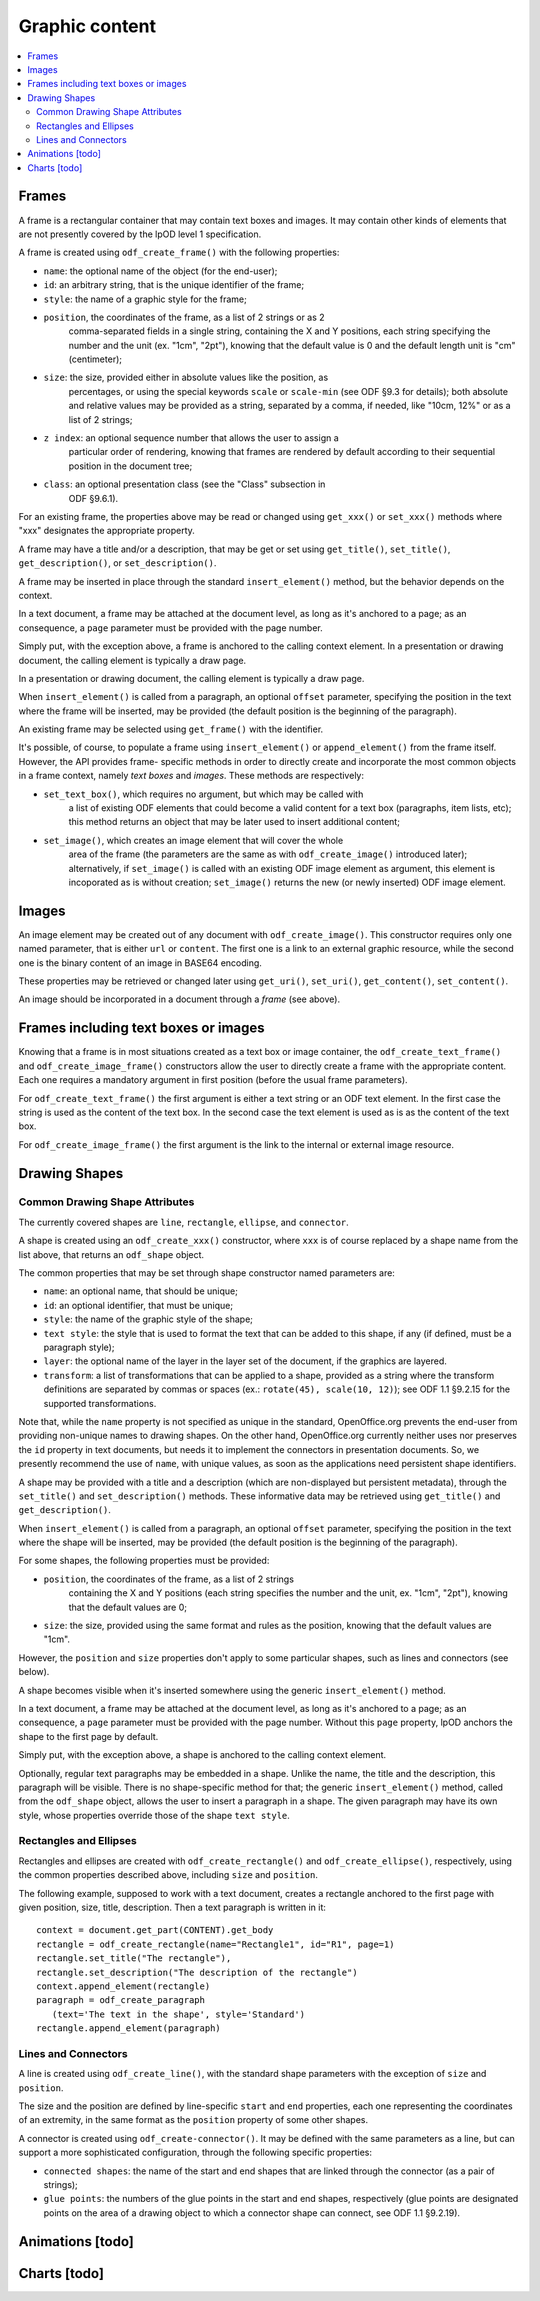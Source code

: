 .. Copyright (c) 2009 Ars Aperta, Itaapy, Pierlis, Talend.

   Authors: Hervé Cauwelier <herve@itaapy.com>
            Jean-Marie Gouarné <jean-marie.gouarne@arsaperta.com>
            Luis Belmar-Letelier <luis@itaapy.com>

   This file is part of Lpod (see: http://lpod-project.org).
   Lpod is free software; you can redistribute it and/or modify it under
   the terms of either:

   a) the GNU General Public License as published by the Free Software
      Foundation, either version 3 of the License, or (at your option)
      any later version.
      Lpod is distributed in the hope that it will be useful,
      but WITHOUT ANY WARRANTY; without even the implied warranty of
      MERCHANTABILITY or FITNESS FOR A PARTICULAR PURPOSE.  See the
      GNU General Public License for more details.
      You should have received a copy of the GNU General Public License
      along with Lpod.  If not, see <http://www.gnu.org/licenses/>.

   b) the Apache License, Version 2.0 (the "License");
      you may not use this file except in compliance with the License.
      You may obtain a copy of the License at
      http://www.apache.org/licenses/LICENSE-2.0


Graphic content
===============

.. contents::
   :local:

Frames
------

A frame is a rectangular container that may contain text boxes and images. It
may contain other kinds of elements that are not presently covered by the lpOD
level 1 specification.

A frame is created using ``odf_create_frame()`` with the following properties:

- ``name``: the optional name of the object (for the end-user);

- ``id``: an arbitrary string, that is the unique identifier of the frame;

- ``style``: the name of a graphic style for the frame;

- ``position``, the coordinates of the frame, as a list of 2 strings or as 2
   comma-separated fields in a single string, containing the X and Y positions,
   each string specifying the number and the unit (ex. "1cm", "2pt"), knowing
   that the default value is 0 and the default length unit is "cm"
   (centimeter);

- ``size``: the size, provided either in absolute values like the position, as
   percentages, or using the special keywords ``scale`` or ``scale-min`` (see
   ODF §9.3 for details); both absolute and relative values may be provided as
   a string, separated by a comma, if needed, like "10cm, 12%" or as a list of
   2 strings;

- ``z index``: an optional sequence number that allows the user to assign a
   particular order of rendering, knowing that frames are rendered by default
   according to their sequential position in the document tree;

- ``class``: an optional presentation class (see the "Class" subsection in
   ODF §9.6.1).

For an existing frame, the properties above may be read or changed using
``get_xxx()`` or ``set_xxx()`` methods where "xxx" designates the appropriate
property.

A frame may have a title and/or a description, that may be get or set using
``get_title()``, ``set_title()``, ``get_description()``, or 
``set_description()``.

A frame may be inserted in place through the standard ``insert_element()``
method, but the behavior depends on the context.

In a text document, a frame may be attached at the document level, as long as
it's anchored to a page; as an consequence, a ``page`` parameter must be
provided with the page number.

Simply put, with the exception above, a frame is anchored to the calling
context element. In a presentation or drawing document, the calling element is
typically a draw page.

In a presentation or drawing document, the calling element is typically a draw
page.

When ``insert_element()`` is called from a paragraph, an optional ``offset``
parameter, specifying the position in the text where the frame will be inserted,
may be provided (the default position is the beginning of the paragraph).

An existing frame may be selected using ``get_frame()`` with the identifier.

It's possible, of course, to populate a frame using ``insert_element()`` or
``append_element()`` from the frame itself. However, the API provides frame-
specific methods in order to directly create and incorporate the most common
objects in a frame context, namely *text boxes* and *images*. These methods are
respectively:

- ``set_text_box()``, which requires no argument, but which may be called with
   a list of existing ODF elements that could become a valid content for a
   text box (paragraphs, item lists, etc); this method returns an object that
   may be later used to insert additional content;

- ``set_image()``, which creates an image element that will cover the whole
   area of the frame (the parameters are the same as with ``odf_create_image()``
   introduced later); alternatively, if ``set_image()`` is called with an
   existing ODF image element as argument, this element is incoporated as is
   without creation; ``set_image()`` returns the new (or newly inserted) ODF
   image element.

Images
------

An image element may be created out of any document with ``odf_create_image()``.
This constructor requires only one named parameter, that is either ``url`` or
``content``. The first one is a link to an external graphic resource, while the
second one is the binary content of an image in BASE64 encoding.

These properties may be retrieved or changed later using ``get_uri()``,
``set_uri()``, ``get_content()``, ``set_content()``.

An image should be incorporated in a document through a *frame* (see above).

Frames including text boxes or images
-------------------------------------

Knowing that a frame is in most situations created as a text box or image
container, the ``odf_create_text_frame()`` and ``odf_create_image_frame()``
constructors allow the user to directly create a frame with the appropriate
content. Each one requires a mandatory argument in first position (before the
usual frame parameters).

For ``odf_create_text_frame()`` the first argument is either a text string or
an ODF text element. In the first case the string is used as the content of
the text box. In the second case the text element is used as is as the content
of the text box.

For ``odf_create_image_frame()`` the first argument is the link to the internal
or external image resource.

Drawing Shapes
--------------

Common Drawing Shape Attributes
~~~~~~~~~~~~~~~~~~~~~~~~~~~~~~~

The currently covered shapes are ``line``, ``rectangle``, ``ellipse``, and ``connector``.

A shape is created using an ``odf_create_xxx()`` constructor, where ``xxx`` is of course replaced by a shape name from the list above, that returns an ``odf_shape`` object.

The common properties that may be set through shape constructor named parameters are:

- ``name``: an optional name, that should be unique;
- ``id``: an optional identifier, that must be unique;
- ``style``: the name of the graphic style of the shape;
- ``text style``: the style that is used to format the text that can be added
  to this shape, if any (if defined, must be a paragraph style);
- ``layer``: the optional name of the layer in the layer set of the document, if
  the graphics are layered.
- ``transform``: a list of transformations that can be applied to a shape,
  provided as a string where the transform definitions are separated by commas
  or spaces (ex.: ``rotate(45), scale(10, 12)``); see ODF 1.1 §9.2.15 for the
  supported transformations.

Note that, while the ``name`` property is not specified as unique in the standard, OpenOffice.org prevents the end-user from providing non-unique names to drawing shapes. On the other hand, OpenOffice.org currently neither uses nor preserves the ``id`` property in text documents, but needs it to implement the connectors in presentation documents. So, we presently recommend the use of ``name``, with unique values, as soon as the applications need persistent shape identifiers.

A shape may be provided with a title and a description (which are non-displayed but persistent metadata), through the ``set_title()`` and ``set_description()`` methods. These informative data may be retrieved using ``get_title()`` and ``get_description()``.

When ``insert_element()`` is called from a paragraph, an optional ``offset``
parameter, specifying the position in the text where the shape will be inserted,
may be provided (the default position is the beginning of the paragraph).

For some shapes, the following properties must be provided:

- ``position``, the coordinates of the frame, as a list of 2 strings
   containing the X and Y positions (each string specifies the number
   and the unit, ex. "1cm", "2pt"), knowing that the default values are 0;

- ``size``: the size, provided using the same format and rules as the position,
  knowing that the default values are "1cm".

However, the ``position`` and ``size`` properties don't apply to some particular shapes, such as lines and connectors (see below).

A shape becomes visible when it's inserted somewhere using the generic ``insert_element()`` method.

In a text document, a frame may be attached at the document level, as long as
it's anchored to a page; as an consequence, a ``page`` parameter must be
provided with the page number. Without this ``page`` property, lpOD anchors the shape to the first page by default.

Simply put, with the exception above, a shape is anchored to the calling
context element.

Optionally, regular text paragraphs may be embedded in a shape. Unlike the name, the title and the description, this paragraph will be visible. There is no shape-specific method for that; the generic ``insert_element()`` method, called from the ``odf_shape`` object, allows the user to insert a paragraph in a shape. The given paragraph may have its own style, whose properties override those of the shape
``text style``.

Rectangles and Ellipses
~~~~~~~~~~~~~~~~~~~~~~~

Rectangles and ellipses are created with ``odf_create_rectangle()`` and ``odf_create_ellipse()``, respectively, using the common properties described above, including ``size`` and ``position``.

The following example, supposed to work with a text document, creates a rectangle
anchored to the first page with given position, size, title, description. Then
a text paragraph is written in it::

   context = document.get_part(CONTENT).get_body
   rectangle = odf_create_rectangle(name="Rectangle1", id="R1", page=1)
   rectangle.set_title("The rectangle"),
   rectangle.set_description("The description of the rectangle")
   context.append_element(rectangle)
   paragraph = odf_create_paragraph
      (text='The text in the shape', style='Standard')
   rectangle.append_element(paragraph)

Lines and Connectors
~~~~~~~~~~~~~~~~~~~~

A line is created using ``odf_create_line()``, with the standard shape parameters with the exception of ``size`` and ``position``.

The size and the position are defined by line-specific ``start`` and ``end`` properties, each one representing the coordinates of an extremity, in the same format as the ``position`` property of some other shapes.

A connector is created using ``odf_create-connector()``. It may be defined with the same parameters as a line, but can support a more sophisticated configuration, through the following specific properties:

- ``connected shapes``: the name of the start and end shapes that are linked
  through the connector (as a pair of strings);
- ``glue points``: the numbers of the glue points in the start and end shapes, respectively (glue points are designated points on the area of a drawing object to which a connector shape can connect, see ODF 1.1 §9.2.19).


Animations [todo]
-----------------

Charts [todo]
-------------


